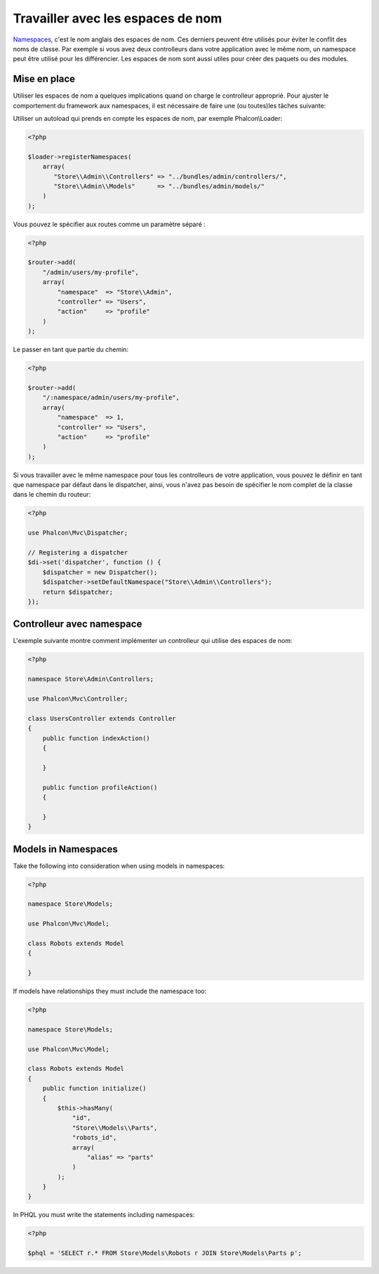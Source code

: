 Travailler avec les espaces de nom
==================================

Namespaces_, c'est le nom anglais des espaces de nom. Ces derniers peuvent être utilisés pour éviter le conflit des noms de classe.
Par exemple si vous avez deux controlleurs dans votre application avec le même nom, un namespace peut être utilisé pour les différencier.
Les espaces de nom sont aussi utiles pour créer des paquets ou des modules.

Mise en place
-------------
Utiliser les espaces de nom a quelques implications quand on charge le controlleur approprié.
Pour ajuster le comportement du framework aux namespaces, il est nécessaire de faire une (ou toutes)les tâches suivante:

Utiliser un autoload qui prends en compte les espaces de nom, par exemple Phalcon\\Loader:

.. code-block:: php

    <?php

    $loader->registerNamespaces(
        array(
           "Store\\Admin\\Controllers" => "../bundles/admin/controllers/",
           "Store\\Admin\\Models"      => "../bundles/admin/models/"
        )
    );

Vous pouvez le spécifier aux routes comme un paramètre séparé :

.. code-block:: php

    <?php

    $router->add(
        "/admin/users/my-profile",
        array(
            "namespace"  => "Store\\Admin",
            "controller" => "Users",
            "action"     => "profile"
        )
    );

Le passer en tant que partie du chemin:

.. code-block:: php

    <?php

    $router->add(
        "/:namespace/admin/users/my-profile",
        array(
            "namespace"  => 1,
            "controller" => "Users",
            "action"     => "profile"
        )
    );

Si vous travailler avec le même namespace pour tous les controlleurs de votre application, vous pouvez le définir en tant que namespace par défaut dans le dispatcher,
ainsi, vous n'avez pas besoin de spécifier le nom complet de la classe dans le chemin du routeur:

.. code-block:: php

    <?php

    use Phalcon\Mvc\Dispatcher;

    // Registering a dispatcher
    $di->set('dispatcher', function () {
        $dispatcher = new Dispatcher();
        $dispatcher->setDefaultNamespace("Store\\Admin\\Controllers");
        return $dispatcher;
    });

Controlleur avec namespace
--------------------------
L'exemple suivante montre comment implémenter un controlleur qui utilise des espaces de nom:

.. code-block:: php

    <?php

    namespace Store\Admin\Controllers;

    use Phalcon\Mvc\Controller;

    class UsersController extends Controller
    {
        public function indexAction()
        {

        }

        public function profileAction()
        {

        }
    }

Models in Namespaces
--------------------
Take the following into consideration when using models in namespaces:

.. code-block:: php

    <?php

    namespace Store\Models;

    use Phalcon\Mvc\Model;

    class Robots extends Model
    {

    }

If models have relationships they must include the namespace too:

.. code-block:: php

    <?php

    namespace Store\Models;

    use Phalcon\Mvc\Model;

    class Robots extends Model
    {
        public function initialize()
        {
            $this->hasMany(
                "id",
                "Store\\Models\\Parts",
                "robots_id",
                array(
                    "alias" => "parts"
                )
            );
        }
    }

In PHQL you must write the statements including namespaces:

.. code-block:: php

    <?php

    $phql = 'SELECT r.* FROM Store\Models\Robots r JOIN Store\Models\Parts p';

.. _Namespaces: http://php.net/manual/en/language.namespaces.php
